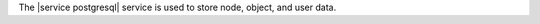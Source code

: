 .. The contents of this file may be included in multiple topics (using the includes directive).
.. The contents of this file should be modified in a way that preserves its ability to appear in multiple topics.

The |service postgresql| service is used to store node, object, and user data.

